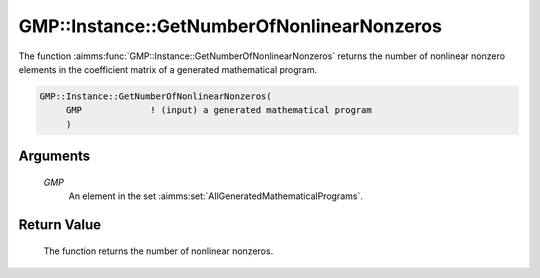 .. aimms:function:: GMP::Instance::GetNumberOfNonlinearNonzeros(GMP)

.. _GMP::Instance::GetNumberOfNonlinearNonzeros:

GMP::Instance::GetNumberOfNonlinearNonzeros
===========================================

The function :aimms:func:`GMP::Instance::GetNumberOfNonlinearNonzeros` returns the
number of nonlinear nonzero elements in the coefficient matrix of a
generated mathematical program.

.. code-block:: aimms

    GMP::Instance::GetNumberOfNonlinearNonzeros(
         GMP             ! (input) a generated mathematical program
         )

Arguments
---------

    *GMP*
        An element in the set :aimms:set:`AllGeneratedMathematicalPrograms`.

Return Value
------------

    The function returns the number of nonlinear nonzeros.

.. seealso::

    The functions :aimms:func:`GMP::Instance::Generate` and :aimms:func:`GMP::Instance::GetNumberOfNonzeros`.
